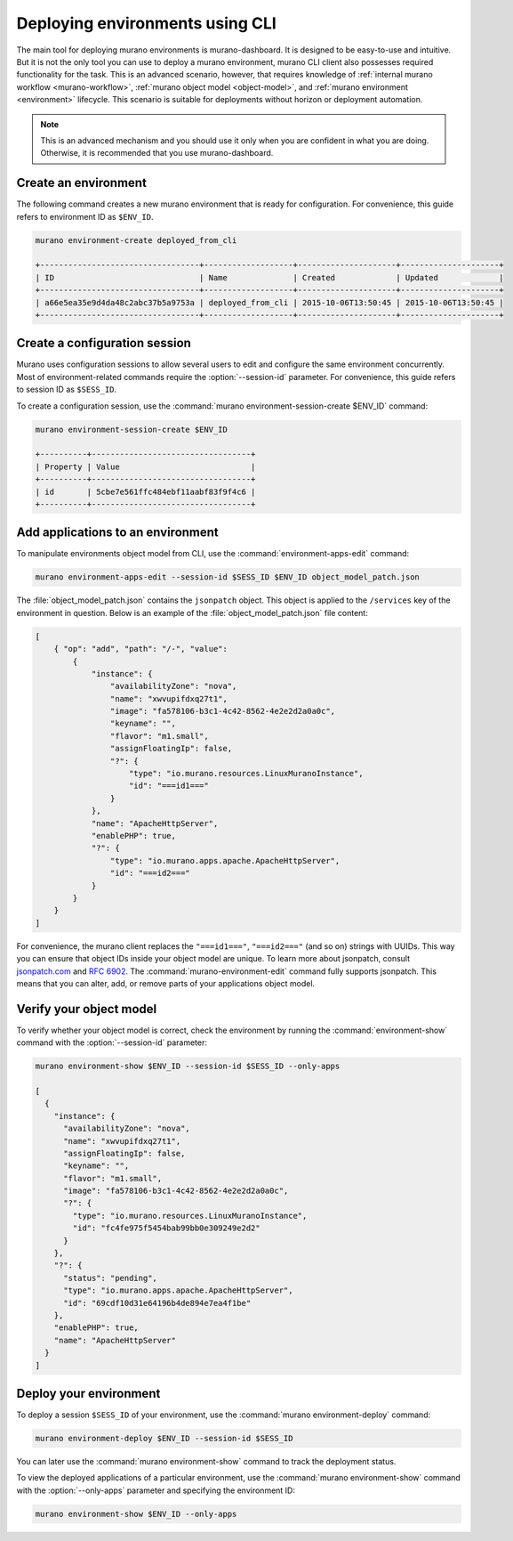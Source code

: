 ..
      Licensed under the Apache License, Version 2.0 (the "License"); you may
      not use this file except in compliance with the License. You may obtain
      a copy of the License at

          http//www.apache.org/licenses/LICENSE-2.0

      Unless required by applicable law or agreed to in writing, software
      distributed under the License is distributed on an "AS IS" BASIS, WITHOUT
      WARRANTIES OR CONDITIONS OF ANY KIND, either express or implied. See the
      License for the specific language governing permissions and limitations
      under the License.

.. _deploying-using-cli:

================================
Deploying environments using CLI
================================

The main tool for deploying murano environments is murano-dashboard. It is
designed to be easy-to-use and intuitive. But it is not the only tool you can
use to deploy a murano environment, murano CLI client also possesses required
functionality for the task. This is an advanced scenario, however, that
requires knowledge of :ref:`internal murano workflow <murano-workflow>`,
:ref:`murano object model <object-model>`, and
:ref:`murano environment <environment>` lifecycle.
This scenario is suitable for deployments without
horizon or deployment automation.


.. note::

    This is an advanced mechanism and you should use it only when you are
    confident in what you are doing. Otherwise, it is recommended that you use
    murano-dashboard.

Create an environment
~~~~~~~~~~~~~~~~~~~~~

The following command creates a new murano environment that is ready for
configuration. For convenience, this guide refers to environment ID as
``$ENV_ID``.

.. code-block:: console

  murano environment-create deployed_from_cli

  +----------------------------------+-------------------+---------------------+---------------------+
  | ID                               | Name              | Created             | Updated             |
  +----------------------------------+-------------------+---------------------+---------------------+
  | a66e5ea35e9d4da48c2abc37b5a9753a | deployed_from_cli | 2015-10-06T13:50:45 | 2015-10-06T13:50:45 |
  +----------------------------------+-------------------+---------------------+---------------------+

Create a configuration session
~~~~~~~~~~~~~~~~~~~~~~~~~~~~~~

Murano uses configuration sessions to allow several users to edit and configure
the same environment concurrently. Most of environment-related commands
require the :option:`--session-id` parameter. For convenience, this guide
refers to session ID as ``$SESS_ID``.

To create a configuration session, use the
:command:`murano environment-session-create $ENV_ID` command:

.. code-block:: console

  murano environment-session-create $ENV_ID

  +----------+----------------------------------+
  | Property | Value                            |
  +----------+----------------------------------+
  | id       | 5cbe7e561ffc484ebf11aabf83f9f4c6 |
  +----------+----------------------------------+


Add applications to an environment
~~~~~~~~~~~~~~~~~~~~~~~~~~~~~~~~~~

To manipulate environments object model from CLI, use the
:command:`environment-apps-edit` command:

.. code-block:: console

  murano environment-apps-edit --session-id $SESS_ID $ENV_ID object_model_patch.json

The :file:`object_model_patch.json` contains the ``jsonpatch`` object. This
object is applied to the ``/services`` key of the environment in question.
Below is an example of the :file:`object_model_patch.json` file content:

.. code-block:: json

    [
        { "op": "add", "path": "/-", "value":
            {
                "instance": {
                    "availabilityZone": "nova",
                    "name": "xwvupifdxq27t1",
                    "image": "fa578106-b3c1-4c42-8562-4e2e2d2a0a0c",
                    "keyname": "",
                    "flavor": "m1.small",
                    "assignFloatingIp": false,
                    "?": {
                        "type": "io.murano.resources.LinuxMuranoInstance",
                        "id": "===id1==="
                    }
                },
                "name": "ApacheHttpServer",
                "enablePHP": true,
                "?": {
                    "type": "io.murano.apps.apache.ApacheHttpServer",
                    "id": "===id2==="
                }
            }
        }
    ]

For convenience, the murano client replaces the ``"===id1==="``, ``"===id2==="``
(and so on) strings with UUIDs. This way you can ensure that object IDs
inside your object model are unique.
To learn more about jsonpatch, consult jsonpatch.com_ and `RFC 6902`_.
The :command:`murano-environment-edit` command fully supports jsonpatch.
This means that you can alter, add, or remove parts of your applications
object model.

Verify your object model
~~~~~~~~~~~~~~~~~~~~~~~~

To verify whether your object model is correct, check the environment by
running the :command:`environment-show` command with the
:option:`--session-id` parameter:

.. code-block:: console

    murano environment-show $ENV_ID --session-id $SESS_ID --only-apps

    [
      {
        "instance": {
          "availabilityZone": "nova",
          "name": "xwvupifdxq27t1",
          "assignFloatingIp": false,
          "keyname": "",
          "flavor": "m1.small",
          "image": "fa578106-b3c1-4c42-8562-4e2e2d2a0a0c",
          "?": {
            "type": "io.murano.resources.LinuxMuranoInstance",
            "id": "fc4fe975f5454bab99bb0e309249e2d2"
          }
        },
        "?": {
          "status": "pending",
          "type": "io.murano.apps.apache.ApacheHttpServer",
          "id": "69cdf10d31e64196b4de894e7ea4f1be"
        },
        "enablePHP": true,
        "name": "ApacheHttpServer"
      }
    ]


Deploy your environment
~~~~~~~~~~~~~~~~~~~~~~~

To deploy a session ``$SESS_ID`` of your environment, use the
:command:`murano environment-deploy` command:

.. code-block:: console

    murano environment-deploy $ENV_ID --session-id $SESS_ID

You can later use the :command:`murano environment-show` command to
track the deployment status.

To view the deployed applications of a particular environment, use the
:command:`murano environment-show` command with the :option:`--only-apps`
parameter and specifying the environment ID:

.. code-block:: console

   murano environment-show $ENV_ID --only-apps

.. _jsonpatch.com: http://jsonpatch.com
.. _RFC 6902: http://tools.ietf.org/html/rfc6902
